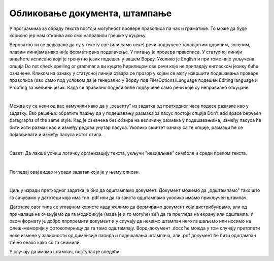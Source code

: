 Обликовање документа, штампање
==============================

У програмима за обраду текста постоји могућност провере правописа па чак и граматике. То може да буде корисно јер нам открива ако смо направили грешке у куцању.

Вероватно ти се дешавало да су у тексту све (или само неке) речи подвучене таласастим црвеним, зеленим, плавим линијама иако није форматирано подвлачење. У питању је провера правописа. У статусној линији видећете  исписано који је тренутно језик подешен у вашем Ворду. Уколико је English и при томе није укључена опција Do not check spelling or grammar а ви куцате ћирилицом све речи које не припадају енглеском језику биће означене. Кликом на ознаку у статусној линији отвара се прозор у којем се могу извршити подешавања прoвере правописа (ово само под условом да је генерално у Ворду под Filе/Options/Language подешен Editing language и  Proofing за жељени језик. Када се правилно подеси биће подвучене само речи које су неправилно откуцане.


.. image:: ../../_images/w5_pravopis.png
   :width: 700px   
   :align: center


|

Можда су се неки од вас намучили како да у „рецепту” из задатка од претходног часа подесе размаке као у задатку. Ево решења: обратите пажњу да у подешавању размака за пасус постоји опција Don't add space between paragraphs of the same style. Кад је означена без обзира на величину размака у подешавањима, између пасуса ће бити исти размак као и између редова унутар пасуса. Уколико скинтет ознаку са те опције, размаци ће се појављивати и између пасуса истог стила.

.. image:: ../../_images/w5_razmacib.png
   :width: 950px   
   :align: center

|

Савет: Да лакше уочиш логичку организацију текста, укључи "невидљиве" симболе и среди прелом текста.

|

Погледај овај видео и уради задатак који је у њему описан.

.. ytpopup:: 6QEEjScJMOI
    :width: 735
    :height: 415
    :align: center


|

Циљ у изради претходног задатка је био да одштампамо документ. Документ можемо да „одштампамо” тако што га сачувамо у датотеци која има тип .pdf или да га заиста одштампамо уколико имамо прикључен штампач.

Датотеке овог типа се углавном користе када желимо да формирамо документ који дистрибуирамо, али од прималаца не очекујемо да га модификује (мада је и то могуће) већ да га прегледа на екрану или одштампа. У овом формату је добро ппрпремити документ и у случају да немамо штампач него га шаљемо или носимо на флеш-меморији у фотокопирницу да га тамо одштампају. Ворд-документ .docx ће можда у том случају претрпети неке измене у зависности од димензије папира и подешавања штампача, али .pdf документ ће бити одштампан тачно онако како со га снимили.

У случају да имамо штампач, поступак је следећи:

.. ytpopup:: w0RPXVxxFmQ
    :width: 735
    :height: 415
    :align: center



